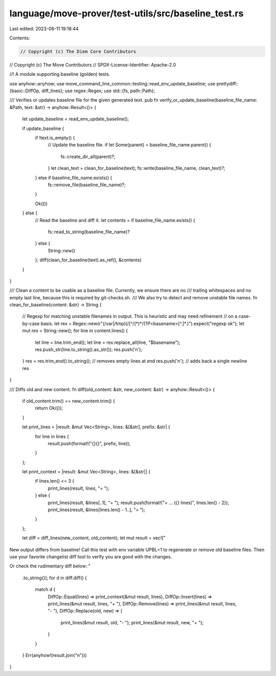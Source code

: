 language/move-prover/test-utils/src/baseline_test.rs
====================================================

Last edited: 2023-08-11 19:18:44

Contents:

.. code-block:: rs

    // Copyright (c) The Diem Core Contributors
// Copyright (c) The Move Contributors
// SPDX-License-Identifier: Apache-2.0

//! A module supporting baseline (golden) tests.

use anyhow::anyhow;
use move_command_line_common::testing::read_env_update_baseline;
use prettydiff::{basic::DiffOp, diff_lines};
use regex::Regex;
use std::{fs, path::Path};

/// Verifies or updates baseline file for the given generated text.
pub fn verify_or_update_baseline(baseline_file_name: &Path, text: &str) -> anyhow::Result<()> {
    let update_baseline = read_env_update_baseline();

    if update_baseline {
        if !text.is_empty() {
            // Update the baseline file.
            if let Some(parent) = baseline_file_name.parent() {
                fs::create_dir_all(parent)?;
            }
            let clean_text = clean_for_baseline(text);
            fs::write(baseline_file_name, clean_text)?;
        } else if baseline_file_name.exists() {
            fs::remove_file(baseline_file_name)?;
        }

        Ok(())
    } else {
        // Read the baseline and diff it.
        let contents = if baseline_file_name.exists() {
            fs::read_to_string(baseline_file_name)?
        } else {
            String::new()
        };
        diff(clean_for_baseline(text).as_ref(), &contents)
    }
}

/// Clean a content to be usable as a baseline file. Currently, we ensure there are no
/// trailing whitespaces and no empty last line, because this is required by git-checks.sh.
/// We also try to detect and remove unstable file names.
fn clean_for_baseline(content: &str) -> String {
    // Regexp for matching unstable filenames in output. This is heuristic and may need refinement
    // on a case-by-case basis.
    let rex = Regex::new(r"(/var|/tmp)(/[^/]*)*/(?P<basename>[^.]*\.)").expect("regexp ok");
    let mut res = String::new();
    for line in content.lines() {
        let line = line.trim_end();
        let line = rex.replace_all(line, "$basename");
        res.push_str(line.to_string().as_str());
        res.push('\n');
    }
    res = res.trim_end().to_string(); // removes empty lines at end
    res.push('\n'); // adds back a single newline
    res
}

/// Diffs old and new content.
fn diff(old_content: &str, new_content: &str) -> anyhow::Result<()> {
    if old_content.trim() == new_content.trim() {
        return Ok(());
    }

    let print_lines = |result: &mut Vec<String>, lines: &[&str], prefix: &str| {
        for line in lines {
            result.push(format!("{}{}", prefix, line));
        }
    };

    let print_context = |result: &mut Vec<String>, lines: &[&str]| {
        if lines.len() <= 3 {
            print_lines(result, lines, "= ");
        } else {
            print_lines(result, &lines[..1], "= ");
            result.push(format!("= ... ({} lines)", lines.len() - 2));
            print_lines(result, &lines[lines.len() - 1..], "= ");
        }
    };

    let diff = diff_lines(new_content, old_content);
    let mut result = vec!["
New output differs from baseline!
Call this test with env variable UPBL=1 to regenerate or remove old baseline files.
Then use your favorite changelist diff tool to verify you are good with the changes.

Or check the rudimentary diff below:
"
    .to_string()];
    for d in diff.diff() {
        match d {
            DiffOp::Equal(lines) => print_context(&mut result, lines),
            DiffOp::Insert(lines) => print_lines(&mut result, lines, "+ "),
            DiffOp::Remove(lines) => print_lines(&mut result, lines, "- "),
            DiffOp::Replace(old, new) => {
                print_lines(&mut result, old, "- ");
                print_lines(&mut result, new, "+ ");
            }
        }
    }
    Err(anyhow!(result.join("\n")))
}


